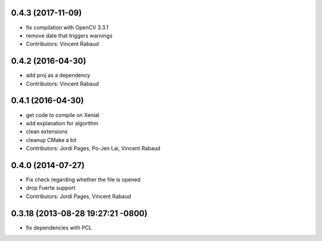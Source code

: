 0.4.3 (2017-11-09)
------------------
* fix compilation with OpenCV 3.3.1
* remove date that triggers warnings
* Contributors: Vincent Rabaud

0.4.2 (2016-04-30)
------------------
* add proj as a dependency
* Contributors: Vincent Rabaud

0.4.1 (2016-04-30)
------------------
* get code to compile on Xenial
* add explanation for algorithm
* clean extensions
* cleanup CMake a bit
* Contributors: Jordi Pages, Po-Jen Lai, Vincent Rabaud

0.4.0 (2014-07-27)
------------------
* Fix check regarding whether the file is opened
* drop Fuerte support
* Contributors: Jordi Pages, Vincent Rabaud

0.3.18 (2013-08-28 19:27:21 -0800)
----------------------------------
- fix dependencies with PCL
